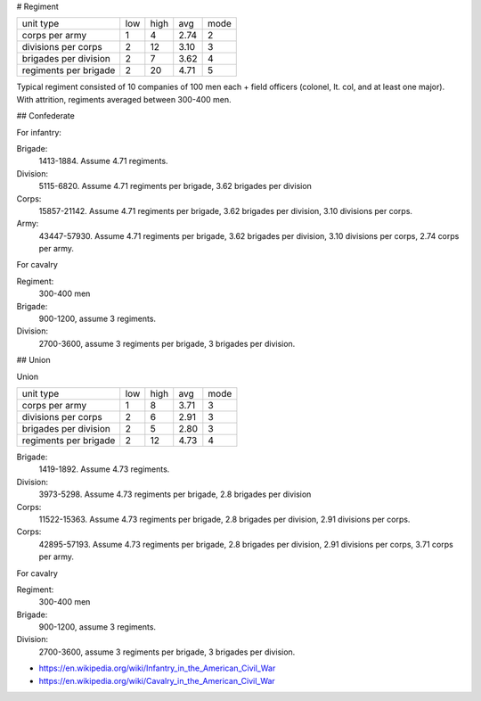 # Regiment

  
======================= === ==== ==== ======  
unit type               low high avg  mode
----------------------- --- ---- ---- ------
corps per army          1   4    2.74 2
divisions per corps     2   12   3.10 3
brigades per division   2   7    3.62 4
regiments per brigade   2   20   4.71 5
======================= === ==== ==== ======

Typical regiment consisted of 10 companies of 100 men each + field officers (colonel, lt. col, and at least one major).
With attrition, regiments averaged between 300-400 men.

## Confederate

For infantry:

Brigade:
  1413-1884. Assume 4.71 regiments.
Division:
  5115-6820. Assume 4.71 regiments per brigade, 3.62 brigades per division
Corps:
  15857-21142. Assume 4.71 regiments per brigade, 3.62 brigades per division, 3.10 divisions per corps.
Army:
  43447-57930. Assume 4.71 regiments per brigade, 3.62 brigades per division, 3.10 divisions per corps, 2.74 corps per army.

For cavalry

Regiment:
  300-400 men
Brigade:
  900-1200, assume 3 regiments.
Division:
  2700-3600, assume 3 regiments per brigade, 3 brigades per division.

## Union

Union

======================= === ==== ==== ======  
unit type               low high avg  mode
----------------------- --- ---- ---- ------
corps per army          1   8    3.71 3
divisions per corps     2   6    2.91 3
brigades per division   2   5    2.80 3
regiments per brigade   2   12   4.73 4
======================= === ==== ==== ======

Brigade:
  1419-1892. Assume 4.73 regiments.
Division:
  3973-5298. Assume 4.73 regiments per brigade, 2.8 brigades per division
Corps:
  11522-15363. Assume 4.73 regiments per brigade, 2.8 brigades per division, 2.91 divisions per corps.
Corps:
  42895-57193. Assume 4.73 regiments per brigade, 2.8 brigades per division, 2.91 divisions per corps, 3.71 corps per army.

For cavalry

Regiment:
  300-400 men
Brigade:
  900-1200, assume 3 regiments.
Division:
  2700-3600, assume 3 regiments per brigade, 3 brigades per division.

- https://en.wikipedia.org/wiki/Infantry_in_the_American_Civil_War
- https://en.wikipedia.org/wiki/Cavalry_in_the_American_Civil_War
